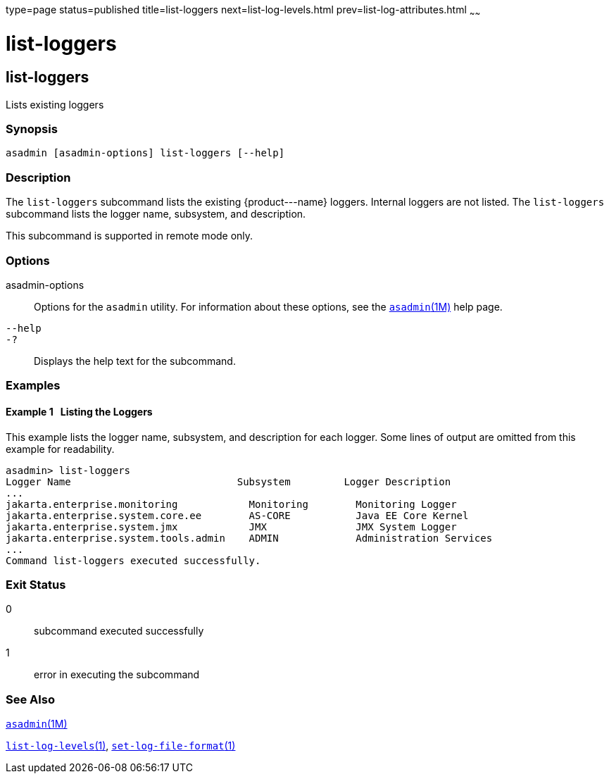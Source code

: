 type=page
status=published
title=list-loggers
next=list-log-levels.html
prev=list-log-attributes.html
~~~~~~

list-loggers
============

[[list-loggers-1]][[GSRFM869]][[list-loggers]]

list-loggers
------------

Lists existing loggers

[[sthref1638]]

=== Synopsis

[source]
----
asadmin [asadmin-options] list-loggers [--help]
----

[[sthref1639]]

=== Description

The `list-loggers` subcommand lists the existing \{product---name}
loggers. Internal loggers are not listed. The `list-loggers` subcommand
lists the logger name, subsystem, and description.

This subcommand is supported in remote mode only.

[[sthref1640]]

=== Options

asadmin-options::
  Options for the `asadmin` utility. For information about these
  options, see the link:asadmin.html#asadmin-1m[`asadmin`(1M)] help page.
`--help`::
`-?`::
  Displays the help text for the subcommand.

[[sthref1641]]

=== Examples

[[GSRFM870]][[sthref1642]]

==== Example 1   Listing the Loggers

This example lists the logger name, subsystem, and description for each
logger. Some lines of output are omitted from this example for readability.

[source]
----
asadmin> list-loggers
Logger Name                            Subsystem         Logger Description
...
jakarta.enterprise.monitoring            Monitoring        Monitoring Logger
jakarta.enterprise.system.core.ee        AS-CORE           Java EE Core Kernel
jakarta.enterprise.system.jmx            JMX               JMX System Logger
jakarta.enterprise.system.tools.admin    ADMIN             Administration Services
...
Command list-loggers executed successfully.
----

[[sthref1643]]

=== Exit Status

0::
  subcommand executed successfully
1::
  error in executing the subcommand

[[sthref1644]]

=== See Also

link:asadmin.html#asadmin-1m[`asadmin`(1M)]

link:list-log-levels.html#list-log-levels-1[`list-log-levels`(1)],
link:set-log-file-format.html#set-log-file-format-1[`set-log-file-format`(1)]


